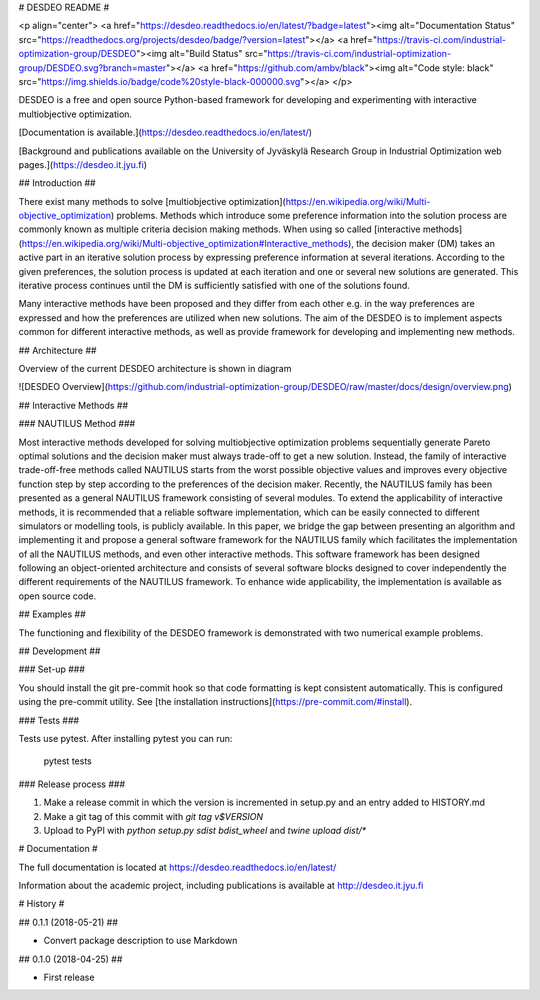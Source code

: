 # DESDEO README #

<p align="center">
<a href="https://desdeo.readthedocs.io/en/latest/?badge=latest"><img alt="Documentation Status" src="https://readthedocs.org/projects/desdeo/badge/?version=latest"></a>
<a href="https://travis-ci.com/industrial-optimization-group/DESDEO"><img alt="Build Status" src="https://travis-ci.com/industrial-optimization-group/DESDEO.svg?branch=master"></a>
<a href="https://github.com/ambv/black"><img alt="Code style: black" src="https://img.shields.io/badge/code%20style-black-000000.svg"></a>
</p>

DESDEO is a free and open source Python-based framework for developing and
experimenting with interactive multiobjective optimization.

[Documentation is available.](https://desdeo.readthedocs.io/en/latest/)

[Background and publications available on the University of Jyväskylä Research Group in Industrial Optimization web pages.](https://desdeo.it.jyu.fi)

## Introduction ##

There exist many methods to solve [multiobjective optimization](https://en.wikipedia.org/wiki/Multi-objective_optimization) 
problems. Methods which introduce some preference information into the solution process
are commonly known as multiple criteria decision making methods. When
using so called [interactive methods](https://en.wikipedia.org/wiki/Multi-objective_optimization#Interactive_methods),
the decision maker (DM) takes an active part in an iterative solution
process by expressing preference information at several
iterations. According to the given preferences, the solution process
is updated at each iteration and one or several new solutions are
generated. This iterative process continues until the DM is
sufficiently satisfied with one of the solutions found.

Many interactive methods have been proposed and they differ from each
other e.g. in the way preferences are expressed and how the
preferences are utilized when new solutions. The aim of the DESDEO is
to implement aspects common for different interactive methods, as well
as provide framework for developing and implementing new methods.

## Architecture ##

Overview of the current DESDEO architecture is shown in diagram

![DESDEO Overview](https://github.com/industrial-optimization-group/DESDEO/raw/master/docs/design/overview.png)

## Interactive Methods  ##

### NAUTILUS Method ###

Most interactive methods developed for solving multiobjective
optimization problems sequentially generate Pareto optimal solutions
and the decision maker must always trade-off to get a new
solution. Instead, the family of interactive trade-off-free methods
called NAUTILUS starts from the worst possible objective values and
improves every objective function step by step according to the
preferences of the decision maker. Recently, the NAUTILUS family has
been presented as a general NAUTILUS framework consisting of several
modules.  To extend the applicability of interactive methods, it is
recommended that a reliable software implementation, which can be
easily connected to different simulators or modelling tools, is
publicly available. In this paper, we bridge the gap between
presenting an algorithm and implementing it and propose a general
software framework for the NAUTILUS family which facilitates the
implementation of all the NAUTILUS methods, and even other interactive
methods. This software framework has been designed following an
object-oriented architecture and consists of several software blocks
designed to cover independently the different requirements of the
NAUTILUS framework. To enhance wide applicability, the implementation
is available as open source code.

## Examples ##

The functioning and flexibility of the DESDEO framework is
demonstrated with two numerical example problems.

## Development ##

### Set-up ###

You should install the git pre-commit hook so that code formatting is kept consistent automatically. This is configured using the pre-commit utility. See [the installation instructions](https://pre-commit.com/#install).

### Tests ###

Tests use pytest. After installing pytest you can run:

    pytest tests

### Release process ###

1. Make a release commit in which the version is incremented in setup.py and an entry added to HISTORY.md

2. Make a git tag of this commit with `git tag v$VERSION`

3. Upload to PyPI with `python setup.py sdist bdist_wheel` and `twine upload dist/*`



# Documentation #

The full documentation is located at https://desdeo.readthedocs.io/en/latest/

Information about the academic project, including publications is available at http://desdeo.it.jyu.fi

# History #

## 0.1.1 (2018-05-21) ##

* Convert package description to use Markdown

## 0.1.0 (2018-04-25) ##

* First release


